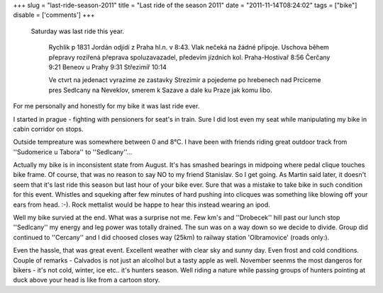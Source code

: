
+++
slug = "last-ride-season-2011"
title = "Last ride of the season 2011"
date = "2011-11-14T08:24:02"
tags = ["bike"]
disable = ['comments']
+++


 Saturday was last ride this year.

  Rychlik p 1831 Jordán odjídí z Praha hl.n. v  8:43. Vlak nečeká na žádné přípoje. 
  Uschova během přepravy rozířená přeprava spoluzavazadel, předevím jízdních kol. 
  Praha-Hostivař  8:56 
  Čerčany  9:21 
  Beneov u Prahy  9:31  
  Střezimíř  10:14
 
  Ve ctvrt na jedenact vyrazime ze zastavky Strezimir a pojedeme po hrebenech nad Prciceme pres Sedlcany na Neveklov, smerem k Sazave a dale ku Praze jak komu libo.

 
For me personally and honestly for my bike it was last ride ever.

I started in prague - fighting with pensioners for seat\'s in train. Sure I did lost even my seat while manipulating my bike in cabin corridor on stops.

Outside tempreature was somewhere between 0 and 8°C. I have been with friends riding great outdoor track from ''Sudomerice u Tabora'' to ''Sedlcany''...  

Actually my bike is in inconsistent state from August. It's has smashed bearings in midpoing where pedal clique touches bike frame. Of course, that was no reason to say NO to my friend Stanislav. So I get going. As Martin said later, it doesn't seem that it's last ride this season but last hour of your bike ever. Sure that was a mistake to take bike in such condition for this event. Whistles and squeking after few minutes of hard pushing into clicques was something like blowing off your ears from head. :-). Rock mettalist would be happe to hear this instead wearing an ipod.

Well my bike survied at the end. What was a surprise not me. Few km's and ''Drobecek'' hill past our lunch stop ''Sedlcany'' my energy and leg power was totally drained. The sun was on a way down so we decide to divide. Group did continued to ''Cercany'' and I did choosed closes way (25km) to railway station 'Olbramovice' (roads only:).


.. image:: /media/post/2011/11/2011-11-14-080228_649x710_scrot.png 
   :width: 400

Even the hassle, that was great event. Excellent weather with clear sky and sunny day. Even frost and cold conditions. Couple of remarks - Calvados is not just an alcolhol but a tasty apple as well. November seenms the most dangeros for bikers - it's not cold, winter, ice etc.. it's hunters season. Well riding a nature while passing groups of hunters pointing at duck above your head is like from a cartoon story. 



